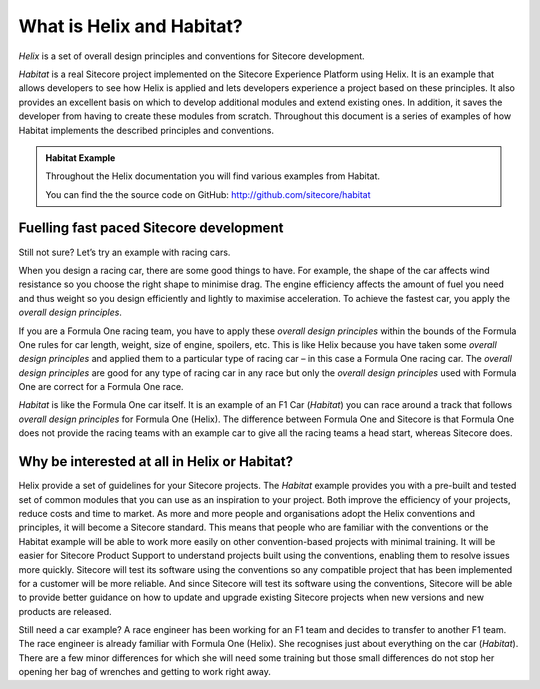 What is Helix and Habitat?
--------------------------

*Helix* is a set of overall design principles and conventions for Sitecore
development. 

*Habitat* is a real Sitecore project implemented on the Sitecore
Experience Platform using Helix. It is an example that allows developers
to see how Helix is applied and lets developers experience a project
based on these principles. It also provides an excellent basis on which
to develop additional modules and extend existing ones. In addition, it
saves the developer from having to create these modules from scratch.
Throughout this document is a series of examples of how Habitat
implements the described principles and conventions.

.. admonition:: Habitat Example 

    Throughout the Helix documentation you will find various examples from
    Habitat.

    You can find the the source code on GitHub: http://github.com/sitecore/habitat

Fuelling fast paced Sitecore development
~~~~~~~~~~~~~~~~~~~~~~~~~~~~~~~~~~~~~~~~

Still not sure? Let’s try an example with racing cars.

When you design a racing car, there are some good things to have. For
example, the shape of the car affects wind resistance so you choose the
right shape to minimise drag. The engine efficiency affects the amount
of fuel you need and thus weight so you design efficiently and lightly
to maximise acceleration. To achieve the fastest car, you apply the
*overall* *design principles*.

If you are a Formula One racing team, you have to apply these *overall*
*design principles* within the bounds of the Formula One rules for car
length, weight, size of engine, spoilers, etc. This is like Helix
because you have taken some *overall* *design principles* and applied
them to a particular type of racing car – in this case a Formula One
racing car. The *overall* *design principles* are good for any type of
racing car in any race but only the *overall* *design principles* used
with Formula One are correct for a Formula One race.

*Habitat* is like the Formula One car itself. It is an example of an F1
Car (*Habitat*) you can race around a track that follows *overall*
*design principles* for Formula One (Helix). The difference between
Formula One and Sitecore is that Formula One does not provide the racing
teams with an example car to give all the racing teams a head start,
whereas Sitecore does.

Why be interested at all in Helix or Habitat?
~~~~~~~~~~~~~~~~~~~~~~~~~~~~~~~~~~~~~~~~~~~~~

Helix provide a set of guidelines for your Sitecore projects. The
*Habitat* example provides you with a pre-built and tested set of common
modules that you can use as an inspiration to your project. Both improve
the efficiency of your projects, reduce costs and time to market. As
more and more people and organisations adopt the Helix conventions and
principles, it will become a Sitecore standard. This means that people
who are familiar with the conventions or the Habitat example will be
able to work more easily on other convention-based projects with minimal
training. It will be easier for Sitecore Product Support to understand
projects built using the conventions, enabling them to resolve issues
more quickly. Sitecore will test its software using the conventions so
any compatible project that has been implemented for a customer will be
more reliable. And since Sitecore will test its software using the
conventions, Sitecore will be able to provide better guidance on how to
update and upgrade existing Sitecore projects when new versions and new
products are released.

Still need a car example? A race engineer has been working for an F1
team and decides to transfer to another F1 team. The race engineer is
already familiar with Formula One (Helix). She recognises just about
everything on the car (*Habitat*). There are a few minor differences for
which she will need some training but those small differences do not
stop her opening her bag of wrenches and getting to work right away.